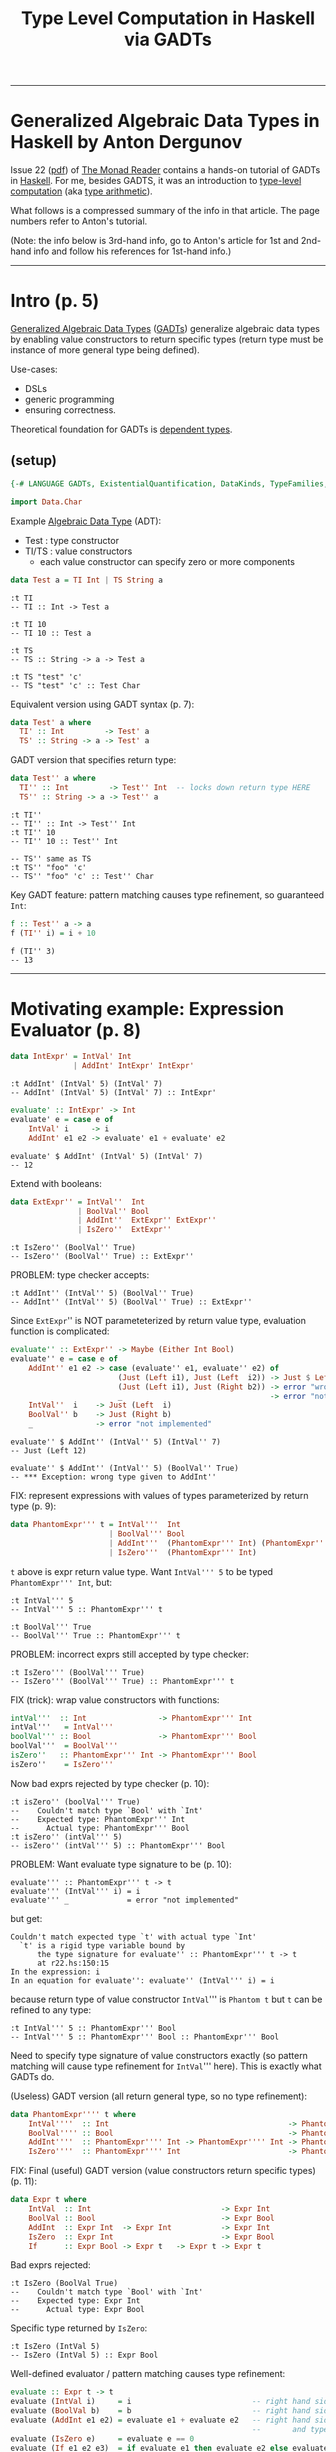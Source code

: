 #+TITLE:       Type Level Computation in Haskell via GADTs
#+AUTHOR:      Harold Carr
#+DESCRIPTION: Type Level Computation in Haskell via GADTs
#+PROPERTY:    tangle gadt.hs
#+OPTIONS:     num:nil toc:t
#+OPTIONS:     skip:nil author:nil email:nil creator:nil timestamp:nil
#+INFOJS_OPT:  view:nil toc:t ltoc:t mouse:underline buttons:0 path:http://orgmode.org/org-info.js

------------------------------------------------------------------------------
* Generalized Algebraic Data Types in Haskell by Anton Dergunov

Issue 22
([[http://themonadreader.files.wordpress.com/2013/08/issue221.pdf][pdf]])
of [[http://themonadreader.wordpress.com/][The Monad Reader]] contains
a hands-on tutorial of GADTs in [[http://www.haskell.org/][Haskell]].  For me, besides GADTS, it
was an introduction to [[http://www.impredicative.com/ur/tutorial/tlc.html][type-level computation]] (aka [[http://www.haskell.org/haskellwiki/Type_arithmetic][type arithmetic]]).

What follows is a compressed summary of the info in that article.
The page numbers refer to Anton's tutorial.

(Note: the info below is 3rd-hand info, go to Anton's article for
1st and 2nd-hand info and follow his references for 1st-hand info.)

------------------------------------------------------------------------------
* Intro (p. 5)

[[http://www.haskell.org/haskellwiki/Generalised_algebraic_datatype][Generalized Algebraic Data Types]] ([[http://en.wikipedia.org/wiki/Generalized_algebraic_data_type][GADTs]]) generalize algebraic data
types by enabling value constructors to return specific types
(return type must be instance of more general type being defined).

Use-cases:
- DSLs
- generic programming
- ensuring correctness.

Theoretical foundation for GADTs is [[http://en.wikipedia.org/wiki/Dependent_type][dependent types]].

** (setup)

#+BEGIN_COMMENT
-- TODO: DataKinds does not seem to work here.  Use -XDataKinds on command line.
#+END_COMMENT
#+BEGIN_SRC haskell
{-# LANGUAGE GADTs, ExistentialQuantification, DataKinds, TypeFamilies, TypeOperators, MultiParamTypeClasses, FlexibleInstances #-}

import Data.Char
#+END_SRC

Example [[http://en.wikipedia.org/wiki/Algebraic_data_type][Algebraic Data Type]] (ADT):
- Test  : type constructor
- TI/TS : value constructors
  - each value constructor can specify zero or more components

#+BEGIN_SRC haskell
data Test a = TI Int | TS String a
#+END_SRC

#+BEGIN_EXAMPLE
:t TI
-- TI :: Int -> Test a

:t TI 10
-- TI 10 :: Test a

:t TS
-- TS :: String -> a -> Test a

:t TS "test" 'c'
-- TS "test" 'c' :: Test Char
#+END_EXAMPLE

Equivalent version using GADT syntax (p. 7):

#+BEGIN_SRC haskell
data Test' a where
  TI' :: Int         -> Test' a
  TS' :: String -> a -> Test' a
#+END_SRC

GADT version that specifies return type:

#+BEGIN_SRC haskell
data Test'' a where
  TI'' :: Int         -> Test'' Int  -- locks down return type HERE
  TS'' :: String -> a -> Test'' a
#+END_SRC

#+BEGIN_EXAMPLE
:t TI''
-- TI'' :: Int -> Test'' Int
:t TI'' 10
-- TI'' 10 :: Test'' Int

-- TS'' same as TS
:t TS'' "foo" 'c'
-- TS'' "foo" 'c' :: Test'' Char
#+END_EXAMPLE

Key GADT feature: pattern matching causes type refinement, so guaranteed =Int=:

#+BEGIN_SRC haskell
f :: Test'' a -> a
f (TI'' i) = i + 10
#+END_SRC

#+BEGIN_EXAMPLE
f (TI'' 3)
-- 13
#+END_EXAMPLE

------------------------------------------------------------------------------
* Motivating example: Expression Evaluator (p. 8)

#+BEGIN_SRC haskell
data IntExpr' = IntVal' Int
              | AddInt' IntExpr' IntExpr'
#+END_SRC

#+BEGIN_EXAMPLE
:t AddInt' (IntVal' 5) (IntVal' 7)
-- AddInt' (IntVal' 5) (IntVal' 7) :: IntExpr'
#+END_EXAMPLE

#+BEGIN_SRC haskell
evaluate' :: IntExpr' -> Int
evaluate' e = case e of
    IntVal' i     -> i
    AddInt' e1 e2 -> evaluate' e1 + evaluate' e2
#+END_SRC

#+BEGIN_EXAMPLE
evaluate' $ AddInt' (IntVal' 5) (IntVal' 7)
-- 12
#+END_EXAMPLE

Extend with booleans:

#+BEGIN_SRC haskell
data ExtExpr'' = IntVal''  Int
               | BoolVal'' Bool
               | AddInt''  ExtExpr'' ExtExpr''
               | IsZero''  ExtExpr''
#+END_SRC

#+BEGIN_EXAMPLE
:t IsZero'' (BoolVal'' True)
-- IsZero'' (BoolVal'' True) :: ExtExpr''
#+END_EXAMPLE

PROBLEM: type checker accepts:

#+BEGIN_EXAMPLE
:t AddInt'' (IntVal'' 5) (BoolVal'' True)
-- AddInt'' (IntVal'' 5) (BoolVal'' True) :: ExtExpr''
#+END_EXAMPLE

Since =ExtExpr='' is NOT parameteterized by return value type, evaluation function is complicated:

#+BEGIN_SRC haskell
evaluate'' :: ExtExpr'' -> Maybe (Either Int Bool)
evaluate'' e = case e of
    AddInt'' e1 e2 -> case (evaluate'' e1, evaluate'' e2) of
                        (Just (Left i1), Just (Left  i2)) -> Just $ Left $ i1 + i2
                        (Just (Left i1), Just (Right b2)) -> error "wrong type given to AddInt''" -- dynamic type-checking
                        _                                 -> error "not implemented"
    IntVal''  i    -> Just (Left  i)
    BoolVal'' b    -> Just (Right b)
    _              -> error "not implemented"
#+END_SRC

#+BEGIN_EXAMPLE
evaluate'' $ AddInt'' (IntVal'' 5) (IntVal'' 7)
-- Just (Left 12)

evaluate'' $ AddInt'' (IntVal'' 5) (BoolVal'' True)
-- *** Exception: wrong type given to AddInt''
#+END_EXAMPLE

FIX: represent expressions with values of types parameterized by return type (p. 9):

#+BEGIN_SRC haskell
data PhantomExpr''' t = IntVal'''  Int
                      | BoolVal''' Bool
                      | AddInt'''  (PhantomExpr''' Int) (PhantomExpr''' Int)
                      | IsZero'''  (PhantomExpr''' Int)
#+END_SRC

=t= above is expr return value type.  Want =IntVal''' 5= to be typed =PhantomExpr''' Int=, but:

#+BEGIN_EXAMPLE
:t IntVal''' 5
-- IntVal''' 5 :: PhantomExpr''' t

:t BoolVal''' True
-- BoolVal''' True :: PhantomExpr''' t
#+END_EXAMPLE

PROBLEM: incorrect exprs still accepted by type checker:

#+BEGIN_EXAMPLE
:t IsZero''' (BoolVal''' True)
-- IsZero''' (BoolVal''' True) :: PhantomExpr''' t
#+END_EXAMPLE

FIX (trick): wrap value constructors with functions:

#+BEGIN_SRC haskell
intVal'''  :: Int                -> PhantomExpr''' Int
intVal'''   = IntVal'''
boolVal''' :: Bool               -> PhantomExpr''' Bool
boolVal'''  = BoolVal'''
isZero''   :: PhantomExpr''' Int -> PhantomExpr''' Bool
isZero''    = IsZero'''
#+END_SRC

Now bad exprs rejected by type checker (p. 10):

#+BEGIN_EXAMPLE
:t isZero'' (boolVal''' True)
--    Couldn't match type `Bool' with `Int'
--    Expected type: PhantomExpr''' Int
--      Actual type: PhantomExpr''' Bool
:t isZero'' (intVal''' 5)
-- isZero'' (intVal''' 5) :: PhantomExpr''' Bool
#+END_EXAMPLE

PROBLEM: Want evaluate type signature to be (p. 10):

#+BEGIN_EXAMPLE
evaluate''' :: PhantomExpr''' t -> t
evaluate''' (IntVal''' i) = i
evaluate''' _             = error "not implemented"
#+END_EXAMPLE

but get:

#+BEGIN_EXAMPLE
    Couldn't match expected type `t' with actual type `Int'
      `t' is a rigid type variable bound by
          the type signature for evaluate'' :: PhantomExpr''' t -> t
          at r22.hs:150:15
    In the expression: i
    In an equation for evaluate'': evaluate'' (IntVal''' i) = i
#+END_EXAMPLE

because return type of value constructor =IntVal=''' is =Phantom t=
but =t= can be refined to any type:

#+BEGIN_EXAMPLE
:t IntVal''' 5 :: PhantomExpr''' Bool
-- IntVal''' 5 :: PhantomExpr''' Bool :: PhantomExpr''' Bool
#+END_EXAMPLE

Need to specify type signature of value constructors exactly (so pattern matching will cause type refinement for =IntVal=''' here).
This is exactly what GADTs do.

(Useless) GADT version (all return general type, so no type refinement):

#+BEGIN_SRC haskell
data PhantomExpr'''' t where
    IntVal''''  :: Int                                        -> PhantomExpr'''' t
    BoolVal'''' :: Bool                                       -> PhantomExpr'''' t
    AddInt''''  :: PhantomExpr'''' Int -> PhantomExpr'''' Int -> PhantomExpr'''' t
    IsZero''''  :: PhantomExpr'''' Int                        -> PhantomExpr'''' t
#+END_SRC

FIX: Final (useful) GADT version (value constructors return specific types) (p. 11):

#+BEGIN_SRC haskell
data Expr t where
    IntVal  :: Int                             -> Expr Int
    BoolVal :: Bool                            -> Expr Bool
    AddInt  :: Expr Int  -> Expr Int           -> Expr Int
    IsZero  :: Expr Int                        -> Expr Bool
    If      :: Expr Bool -> Expr t   -> Expr t -> Expr t
#+END_SRC

Bad exprs rejected:

#+BEGIN_EXAMPLE
:t IsZero (BoolVal True)
--    Couldn't match type `Bool' with `Int'
--    Expected type: Expr Int
--      Actual type: Expr Bool
#+END_EXAMPLE

Specific type returned by =IsZero=:

#+BEGIN_EXAMPLE
:t IsZero (IntVal 5)
-- IsZero (IntVal 5) :: Expr Bool
#+END_EXAMPLE

Well-defined evaluator / pattern matching causes type refinement:

#+BEGIN_SRC haskell
evaluate :: Expr t -> t
evaluate (IntVal i)     = i                           -- right hand side has type Int
evaluate (BoolVal b)    = b                           -- right hand side has type Bool
evaluate (AddInt e1 e2) = evaluate e1 + evaluate e2   -- right hand side has type Expr Int
                                                      --       and types of e1 e2 must be Expr Int
evaluate (IsZero e)     = evaluate e == 0
evaluate (If e1 e2 e3)  = if evaluate e1 then evaluate e2 else evaluate e3
#+END_SRC

#+BEGIN_EXAMPLE
AddInt (IntVal 5) (BoolVal True)
--    Couldn't match type `Bool' with `Int'
--    Expected type: Expr Int
--      Actual type: Expr Bool

:t evaluate $ AddInt (IntVal 5) (IntVal 7)
-- evaluate $ AddInt (IntVal 5) (IntVal 7) :: Int

evaluate $ AddInt (IntVal 5) (IntVal 7)
-- 12
#+END_EXAMPLE

------------------------------------------------------------------------------
* Generic Programming with GADTs (p. 12)

[[http://en.wikipedia.org/wiki/Generic_programming][Datatype-generic]] : functions take types as an arg, change behavior depending on type.

Example: encode data in binary form (can be done with type classes too).

Representation type whose values represent types:

#+BEGIN_SRC haskell
data Type t where
    TInt  :: Type Int
    TChar :: Type Char
    TList :: Type t -> Type [t]
    TDyn  :: Type Dynamic        -- not used until p. 14 in exposition
#+END_SRC

#+BEGIN_EXAMPLE
:t TInt
-- TInt :: Type Int
:t TList
-- TList :: Type t -> Type [t]
:t TList TInt
-- TList TInt :: Type [Int]
#+END_EXAMPLE

Since Haskell =String= is =[Char]=, define value constructor:

#+BEGIN_SRC haskell
tString :: Type String
tString = TList TChar
#+END_SRC

Output of encoding function is list of bits:

#+BEGIN_SRC haskell
data Bit = F | T deriving (Eq, Show)
#+END_SRC

Encoding function (p. 13):
#+BEGIN_COMMENT
- TODO: look into details of encoding functions (but does not matter for this GADT example)
#+END_COMMENT

#+BEGIN_SRC haskell
encode :: Type t -> t -> [Bit]
encode TInt i           = encodeInt i
encode TChar c          = encodeChar c
-- note T consed on front and F on end as separators
encode (TList _) []     = F : []
encode (TList t) (x:xs) = T : (encode t x) ++ encode (TList t) xs
encode TDyn (Dyn t v)   = encode t v                               -- not used until p. 14
#+END_SRC

[[http://stackoverflow.com/questions/9166148/how-to-implement-decimal-to-binary-function-in-haskell]] :

#+BEGIN_SRC haskell
encodeInt :: Int -> [Bit]
encodeInt 0 = [F]
encodeInt n = reverse $ helper n
    where helper 0 = []
          helper n = let (q,r) = n `divMod` 2 in (mkBit r) : helper q
          mkBit  i = if i == 1 then T else F

encodeChar :: Char -> [Bit]
encodeChar c = encodeInt $ ord c
#+END_SRC

#+BEGIN_EXAMPLE
encodeInt 0 == [F]
encodeInt 5 == [T,F,T]
encode TInt 331 == [T,F,T,F,F,T,F,T,T]
encode TInt 333 == [T,F,T,F,F,T,T,F,T]
-- Note: paper shows [T,F,T,...,F,F,F] for this

encode TInt 1 == [T]
encode TInt 2 == [T,F]
encode TInt 3 == [T,T]

    encode TInt 1 ++      encode TInt 2 ++       encode TInt 3         == [  T,  T,F,  T,T]
T : encode TInt 1 ++ (T : encode TInt 2) ++ (T : encode TInt 3) ++ [F] == [T,T,T,T,F,T,T,T,F]
encode (TList TInt) [1,2,3]                                            == [T,T,T,T,F,T,T,T,F]
-- Note: paper shows [T,T,F,...,F,F,F]
#+END_EXAMPLE

[[http://thid.thesa.com/thid-0513-0671-th-1425-3196][Universal Data Type]] : Organize around single universal type
(e.g., APL/real number arrays; SNOBOL/strings; LISP/lists; fun prog/exprs, Object/Java - except unboxed primitives).

Pair representation type with value (requires =ExistentialQuantification=) (p. 13):

#+BEGIN_SRC haskell
data Dynamic' = forall t. Dyn' (Type t) t
#+END_SRC

Previous defines [[http://en.wikibooks.org/wiki/Haskell/Existentially_quantified_types][existential data type]]:
way of "squashing" a group of types into one, single type (in Haskell).

Can also be represented as GADT:

#+BEGIN_SRC haskell
data Dynamic where
    Dyn :: Type t -> t -> Dynamic

encode' :: Dynamic -> [Bit]
encode' (Dyn t v) = encode t v
#+END_SRC

#+BEGIN_EXAMPLE
let c = Dyn (TList TInt) [1,2,3]
:t c
-- c :: Dynamic
encode' c == encode (TList TInt) [1,2,3]
encode' c == [T,T,T,T,F,T,T,T,F]
#+END_EXAMPLE

Define heterogeneous lists (p. 14):

#+BEGIN_EXAMPLE
let d = [Dyn TInt 10, Dyn tString "test"]
:t d
--      [Dyn TInt 10, Dyn tString "test"] :: [Dynamic]
-- (Note: paper had : Dyn TString "test")
#+END_EXAMPLE

But cannot make this list =Dynamic=.

FIX:
- extend representation, adding value constructor (done above in =data Type t=).
- add to patterns of encode functions (done above in =encode TDyn=).

#+BEGIN_EXAMPLE
let e = Dyn (TList TDyn) d
:t e
-- e :: Dynamic
encode' e == [T,T,F,T,F,T,T,T,T,T,F,T,F,F,T,T,T,F,F,T,F,T,T,T,T,T,F,F,T,T,T,T,T,T,F,T,F,F,F,F]
#+END_EXAMPLE

Dynamic data type is useful for communication with env when type not known in advance.
Then a type cast is required (p. 14):

#+BEGIN_SRC haskell
castInt :: Dynamic -> Maybe Int
castInt (Dyn TInt i) = Just i
castInt (Dyn _    _) = Nothing
#+END_SRC

More generic solution that works for all types referenced (but not shown) in paper.

Conclusion:
- PRO: generic programming possible
- CON: must extend representation type whenever define new data type

------------------------------------------------------------------------------
* Proving Correctness of List Operations (p. 15)

Types can ensure only a non-empty List is passed to =head=.
Types can encode other properties: e.g., non-empty lists; lists of certain length.

#+BEGIN_SRC haskell
-- ADT:
-- data List t = Nil | Cons t (List t)

-- GADT:
data List t where
    Nil  ::                List t
    Cons :: t -> List t -> List t

listHead :: List t -> t
listHead (Cons a _) = a
listHead Nil        = error "empty list"
#+END_SRC

# --------------------------------------------------
** Encode empty/non-empty list in type

To ensure no failure, define non-empty lists:

#+BEGIN_SRC haskell
data Empty
data NonEmpty

-- param f is Empty when list is empty, NonEmpty otherwise
data SafeList' t f where
    Nil'  ::                       SafeList' t Empty
    Cons' :: t -> SafeList' t f -> SafeList' t NonEmpty

-- head that can ONLY take non-empty lists (p. 16):
headSafe' :: SafeList' t NonEmpty -> t
headSafe' (Cons' t _) = t
#+END_SRC

#+BEGIN_EXAMPLE
headSafe' Nil'
--    Couldn't match type `Empty' with `NonEmpty'
--    Expected type: SafeList' t0 NonEmpty
--      Actual type: SafeList' t0 Empty
let hs = Cons' 1 $ Cons' 2 $ Cons' 3 Nil'
:t hs
hs :: SafeList' Integer NonEmpty
headSafe' hs
-- 1
#+END_EXAMPLE

PROBLEM:

#+BEGIN_EXAMPLE
repeatElem' :: a -> Int -> SafeList' a ???
repeatElem' a 0 = Nil'
repeatElem' a n = Cons' a (repeatElem a (n-1))
#+END_EXAMPLE

Cannot determine return type because =Empty= / =NonEmpty= lists have completely different types.

FIX: relax =Cons=' value constructor:

#+BEGIN_SRC haskell
data SafeList'' t f where
    Nil''  ::                        SafeList'' t Empty
    Cons'' :: t -> SafeList'' t f -> SafeList'' t f'     -- note f'
#+END_SRC

Now =SafeList t Empty= is a type of possibly empty lists:

#+BEGIN_EXAMPLE
:t Nil''
-- Nil'' :: SafeList'' t Empty
:t Cons'' 'a' Nil''
-- Cons'' 'a' Nil'' :: SafeList'' Char f'
:t Cons'' 'a' Nil'' :: SafeList'' Char Empty
-- Cons'' 'a' Nil'' :: SafeList'' Char Empty    :: SafeList'' Char Empty
:t Cons'' 'a' Nil'' :: SafeList'' Char NonEmpty
-- Cons'' 'a' Nil'' :: SafeList'' Char NonEmpty :: SafeList'' Char NonEmpty
#+END_EXAMPLE

Now can define (p. 17):

#+BEGIN_SRC haskell
repeatElem'' :: a -> Int -> SafeList'' a Empty
repeatElem'' a 0 = Nil''
repeatElem'' a n = Cons'' a (repeatElem'' a (n-1))
#+END_SRC

#+BEGIN_EXAMPLE
-- note: cannot Show it
let a = repeatElem'' 'c' 3
:t a
-- a :: SafeList'' Char Empty
#+END_EXAMPLE

PROBLEM: anything can slip through =f=':

#+BEGIN_EXAMPLE
:t Cons'' 'a' Nil'' :: SafeList'' Char Bool
-- Cons'' 'a' Nil'' :: SafeList'' Char Bool :: SafeList'' Char Bool

:t Cons'' 'a' Nil'' :: SafeList'' Char Int
-- Cons'' 'a' Nil'' :: SafeList'' Char Int :: SafeList'' Char Int
#+END_EXAMPLE

FIX: give =Empty= / =NonEmpty= same kind.   Discussed later for =Nat=.

# --------------------------------------------------
** Encode list length in type

Stronger invariant: list length (p. 17):

Note:  =Empty= / =NonEmpty= not enough.  Need to encode length in type.

#+BEGIN_COMMENT
-- TODO: understand DataKinds
-- TODO: understand these data type syntax and semantics
#+END_COMMENT

(Requires =DataKinds=.)

#+BEGIN_SRC haskell
-- Peano numbers
data Zero'''
data Succ''' n

data List''' a n where
    Nil'''  ::                     List''' a Zero'''
    Cons''' :: a -> List''' a n -> List''' a (Succ''' n)

headSafe''' :: List''' t (Succ''' n) -> t
headSafe''' (Cons''' t _) = t

-- type encode that map does not change length
mapSafe''' :: (a -> b) -> List''' a n -> List''' b n
mapSafe''' _         Nil''' = Nil'''
mapSafe''' f (Cons''' x xs) = Cons''' (f x) (mapSafe''' f xs)
#+END_SRC

#+BEGIN_EXAMPLE
let hs = headSafe''' $ Cons''' 1 $ Cons''' 2 $ Nil'''
:t hs
-- hs :: Integer

let ms = mapSafe''' (\x -> x + 1) $ Cons''' 1 $ Cons''' 2 $ Nil'''
:t ms
-- ms :: List''' Integer (Succ''' (Succ''' Zero'''))
#+END_EXAMPLE

#+BEGIN_COMMENT
TODO: understand where 'Succ comes from (probably DataKinds)
#+END_COMMENT

To implement concatenation need type-level Peano addition.
- One way: type families (here understood as type-level function)
- Requires =TypeFamilies=
- p. 18

#+BEGIN_SRC haskell
type family Plus''' a b
type instance Plus''' Zero'''     n = n
type instance Plus''' (Succ''' m) n = Succ''' (Plus''' m n)

concatenate''' :: List''' a m -> List''' a n -> List''' a (Plus''' m n)
concatenate''' Nil''' ys = ys
concatenate''' (Cons''' x xs) ys = Cons''' x (concatenate''' xs ys)
#+END_SRC

#+BEGIN_EXAMPLE
let c = concatenate''' (Cons''' 1 $ Cons''' 2 $ Nil''') (Cons''' 3 $ Cons''' 4 $ Nil''')
:t c
-- c :: List''' Integer (Succ''' (Succ''' (Succ''' (Succ''' Zero'''))))
#+END_EXAMPLE

PROBLEM: =Succ= has a type parameter of =kind *=.
- allows nonsense: =Succ Int=

#+BEGIN_COMMENT
TODO: I get: Not in scope: data constructor `Succ'
#+END_COMMENT

FIX: Types classify values.  Kinds classify types.  So declare a new kind:

- =Nat=' is a type, =Zero=' / =Succ=' are value constructors.
- But, due to promotion, =Nat=' also a kind; =Zero=' / =Succ=' also types.
- Sometimes necessary to prepend quote (e.g., '=Succ=') to refer to *type* (not value constructor)

#+BEGIN_SRC haskell
data Nat'''' = Zero'''' | Succ'''' Nat''''
#+END_SRC

#+BEGIN_EXAMPLE
-- Type-level representation of number two (although prepended quote not necessary here):
type    Two = 'Succ'''' ('Succ'''' 'Zero'''')
:i Two
-- type Two = 'Succ'''' ('Succ'''' 'Zero'''')
#+END_EXAMPLE

Now =Succ Int= will be rejected.

Specify type of second parameter has kind Nat (p. 19):

#+BEGIN_SRC haskell
data List'''' a (n::Nat'''') where
    Nil''''  ::                      List'''' a 'Zero''''
    Cons'''' :: a -> List'''' a n -> List'''' a ('Succ'''' n)
#+END_SRC

PROBLEM: But can't write return type for:

#+BEGIN_EXAMPLE
repeatElem'''' :: a -> Int -> List'''' ????
#+END_EXAMPLE

Need count both a runtime and type-check time.

FIX: singleton types (types with only one value other than bottom):

#+BEGIN_SRC haskell
data NatSing (n::Nat'''') where
    ZeroSing ::              NatSing 'Zero''''
    SuccSing :: NatSing n -> NatSing ('Succ'''' n)
#+END_SRC

#+BEGIN_COMMENT
TODO: understand
#+END_COMMENT

=NatSing= constructors mirror =Nat='''' constructors.
Thus every TYPE of kind =Nat= corresponds to exactly *one* VALUE of the singleton data type where parameter =n= has exactly this type.

#+BEGIN_EXAMPLE
:t ZeroSing
-- ZeroSing :: NatSing 'Zero''''

:t SuccSing $ SuccSing ZeroSing
-- SuccSing $ SuccSing ZeroSing :: NatSing ('Succ'''' ('Succ'''' 'Zero''''))
#+END_EXAMPLE

Can now define:

#+BEGIN_SRC haskell
repeatElem'''' :: a -> NatSing n -> List'''' a n
repeatElem'''' _ ZeroSing     = Nil''''
repeatElem'''' x (SuccSing n) = Cons'''' x (repeatElem'''' x n)  -- note: substraction done by structural induction
#+END_SRC

#+BEGIN_EXAMPLE
let re = repeatElem'''' 'C' (SuccSing $ SuccSing ZeroSing)
:t re
-- re :: List'''' Char ('Succ'''' ('Succ'''' 'Zero''''))
#+END_EXAMPLE

# --------------------------------------------------
** Encode length comparison in type

Example: do not exceed list length

Requires =TypeOperators=

Requires type-level magnitude comparision function (defined by structural induction):

#+BEGIN_SRC haskell
type family   (m::Nat'''')  :< (n::Nat'''') :: Bool
type instance  m            :< 'Zero''''     = 'False
type instance 'Zero''''     :< ('Succ'''' n) = 'True
type instance ('Succ'''' m) :< ('Succ'''' n) = m :< n
#+END_SRC

- given
  - list of length      =m=
  -         index  =n=
- ensure           =n :< m=
- note: =~= is equality constraint

#+BEGIN_SRC haskell
nthElem'''' :: (n :< m) ~ 'True => List'''' a m -> NatSing n -> a
nthElem'''' (Cons'''' x  _) ZeroSing     = x
nthElem'''' (Cons'''' _ xs) (SuccSing n) = nthElem'''' xs n
#+END_SRC

#+BEGIN_EXAMPLE
let ne = nthElem'''' (repeatElem'''' 'C' (SuccSing $ SuccSing ZeroSing)) (SuccSing $ SuccSing ZeroSing)
--    Couldn't match type 'False with 'True
--    Expected type: 'True
--      Actual type: 'Succ'''' ('Succ'''' 'Zero'''')
--                   :< 'Succ'''' ('Succ'''' 'Zero'''')

let ne = nthElem'''' (repeatElem'''' 'C' (SuccSing $ SuccSing ZeroSing))            (SuccSing ZeroSing)
:t ne
-- ne :: Char
#+END_EXAMPLE

# --------------------------------------------------
** LIST SUMMARY (p. 21):

- Used GADTs to specify correctness of list operations verified by type-checker.
- Specified necessary properties in the data type.
- Set of properties motivated by the actual operations to be performed.
- =head= : only needed =Empty= / =NonEmpty=
- Other operations need count of elements it contains.


------------------------------------------------------------------------------
* Proving Correctness of Red-Black Tree Insert (p. 21)

[[http://en.wikipedia.org/wiki/Red%E2%80%93black_tree][Red-Black Trees]].

#+BEGIN_SRC haskell
data Color   = R | B
data Node' a = E' | N' Color (Node' a) a (Node' a)
type Tree' a = Node' a
#+END_SRC

For any node =N c l x r= values less than =x= are stored in =l=, otherwise =r=:

#+BEGIN_SRC haskell
member' :: Ord a => a -> Tree' a -> Bool
member' _ E' = False
member' x (N' _ l a r)
    | x < a = member' x l
    | x > a = member' x r
    | otherwise = True
#+END_SRC

Invariants (guarantee tree is balanced) (p. 22)
- ensure longest path from root
  - containing alternating red-black nodes)
- can only be twice as long as the shortest path
  - containing only red nodes.

Ensure operations take /O/ (log /n/ ) time,
(where /n/ is number of elements) in worst case.

1. Root is black.
-  Leafs are black.
-  Red nodes have black children.
-  /Black Height/: For each node, all paths from that node to leaf
   contain same number of black nodes.

#+BEGIN_SRC haskell
insert' :: Ord a => Tree' a -> a -> Tree' a
insert' t v = blacken (insert'' t v) where
    insert'' n@(N' c l a r) x
        | x < a = leftBalance'  (N' c (insert'' l x) a           r)
        | x > a = rightBalance' (N' c           l    a (insert'' r x))
        | otherwise = n
    insert''    E'     x    = N' R E' x E'
    blacken    (N' _ l x r) = N' B l  x r
#+END_SRC

Same recursive descent to leaf nodes as binary search trees, except
ensuring invariants:
- 4: red node inserted
- 1: blacken root
- 3: =leftBalance= / =rightBalance=

#+BEGIN_SRC haskell
leftBalance' :: Node' a -> Node' a
leftBalance' (N' B (N' R (N' R a x       b) y       c)  z d) =
              N' R (N' B       a x       b) y (N' B c   z d)
leftBalance' (N' B (N' R       a x (N' R b  y       c)) z d) =
              N' R (N' B       a x       b) y (N' B c   z d)
leftBalance' n = n

rightBalance' :: Node' a -> Node' a
rightBalance' (N' B       a x (N' R       b  y (N' R c  z d))) =
               N' R (N' B a x             b) y (N' B c  z d)
rightBalance' (N' B       a x (N' R (N' R b  y       c) z d))  =
               N' R (N' B a x             b) y (N' B c  z d)
#+END_SRC

# --------------------------------------------------
** Proving 4th invariant maintained by insert (p. 23)

Add black height:

#+BEGIN_SRC haskell
data Nat = Zero | Succ Nat
#+END_SRC

#+BEGIN_EXAMPLE
{-
data Node a (bh::Nat) where
    -- leaf has bh 0
    E :: Node a 'Zero
    -- bh must be conditionally incremented based on color
    N :: Color -> Node a bh -> a -> Node a bh -> Node a ???
-}
#+END_EXAMPLE

Increment done via type family (requires =TypeFamilies=, =DataKinds=) (p. 24):

#+BEGIN_SRC haskell
type family IncBH (c::Color) (bh::Nat) :: Nat
type instance IncBH R bh = bh
type instance IncBH B bh = Succ bh
#+END_SRC

Requires color to be passed as type (for =IncBH=) and as a value (for
=Node= value constructor).  Use singleton type as bridge:

#+BEGIN_SRC haskell
data ColorSingleton (c::Color) where
    SR :: ColorSingleton R
    SB :: ColorSingleton B

instance Show (ColorSingleton c) where
    show SR = show "R"
    show SB = show "B"
#+END_SRC

Value of singleton type passed to =Node= value constructor and
color type used for =IncBH=:

#+BEGIN_SRC haskell
data Node4 a (bh::Nat) where
    E4 :: Node4 a 'Zero
    N4 :: ColorSingleton c -> Node4 a bh -> a -> Node4 a bh
                           -> Node4 a (IncBH c bh)
#+END_SRC

In Haskell, when creating a new type, every type variable on
right-hand side of definition must also appear on left-hand
side. Therefore (p. 24):

PROBLEM: cannot write:

#+BEGIN_EXAMPLE
type Tree4 a = Node4 a bh
#+BEGIN_EXAMPLE

FIX 1: use /existential types/ (requires =RankNTypes=):

#+BEGIN_EXAMPLE
type Tree4 a = forall bh. Node4 a bh
#+END_EXAMPLE

FIX 2: GADT:

#+BEGIN_SRC haskell
data Tree4 a where
    Root4 :: Node4 a bh -> Tree4 a
#+END_SRC

=insert= same as above except type annotations (p. 36):

#+BEGIN_SRC haskell
insert4 :: Ord a => Tree4 a -> a -> Tree4 a
insert4 (Root4 t) v = blacken (insert' t v) where
    insert' :: Ord a => Node4 a n -> a -> Node4 a n
    insert' n@(N4 c l a r) x
        | x < a = leftBalance4  (N4 c (insert' l x) a          r)
        | x > a = rightBalance4 (N4 c          l    a (insert' r x))
        | otherwise = n
    insert'    E4     x    =        N4 SR E4 x E4
    blacken   (N4 _ l x r) = Root4 (N4 SB l x r)


leftBalance4  :: Node4 a bh -> Node4 a bh
leftBalance4  (N4 SB (N4 SR (N4 SR a x       b) y        c)  z d) =
               N4 SR (N4 SB       a x        b) y (N4 SB c   z d)
leftBalance4  (N4 SB (N4 SR       a x (N4 SR b  y        c)) z d) =
               N4 SR (N4 SB       a x        b) y (N4 SB c   z d)
leftBalance4 n = n

rightBalance4 :: Node4 a bh -> Node4 a bh
rightBalance4 (N4 SB        a x (N4 SR        b  y (N4 SR c  z d))) =
               N4 SR (N4 SB a x               b) y (N4 SB c  z d)
rightBalance4 (N4 SB        a x (N4 SR (N4 SR b  y        c) z d))  =
               N4 SR (N4 SB a x               b) y (N4 SB c  z d)
#+END_SRC

# --------------------------------------------------
** Proving 3rd invariant maintained by insert (p. 25)

Valid colors for a node on type level.  Can be done via type families
(as above) or type classes (here) (requires =MultiParamTypeClasses=):

#+BEGIN_SRC haskell
class ValidColors (parent::Color) (child1::Color) (child2::Color)
#+END_SRC

Functions not needed on =ValidColore=, just valid instance (requires =FlexibleInstances=):

#+BEGIN_SRC haskell
instance ValidColors R B  B  -- red with only black children
instance ValidColors B c1 c2 -- black with children of any color
#+END_SRC

Add color type as param to =Node= and restrict to =ValidColors=
(also ensures 2nd invariant):

#+BEGIN_SRC haskell
data Node a (bh::Nat) (c::Color) where
    E :: Node a 'Zero B
    N :: ValidColors c c1 c1 => ColorSingleton c
           -> Node a bh c1 -> a -> Node a bh c2
              -> Node a (IncBH c bh) c

instance Show (Node a b c) where
    show  E          = show "(E 0 B)"
    show (N c l x r) = show "(N"
                           ++ " " ++ (show c)
                           ++ " " ++ (show l)
                        -- ++ " " ++ (show x) -- TODO
                           ++ " " ++ (show r)
                           ++ ")"
#+END_SRC

Root of =Tree= is black (1st invariant):

#+BEGIN_SRC haskell
data Tree a where
    Root :: Node a bh B -> Tree a
#+END_SRC

Insert can temporarily invalidate 3rd invariant.
So cannot use =Tree=.  Instead a =Node= with color restrictions:

#+BEGIN_SRC haskell
data IntNode a (n::Nat) where
    IntNode :: ColorSingleton c
                 -> Node a n c1 -> a -> Node a n c2
                    -> IntNode a (IncBH c n)
#+END_SRC

Update type of =insert= functions (p. 26/38):

#+BEGIN_SRC haskell
insert :: Ord a => Tree a -> a -> Tree a
insert (Root t) v = blacken (insert' t v) where
    insert' :: Ord a => Node a n c -> a -> IntNode a n
    insert'     n@(N c l a r) x
        | x < a = leftBalance  c (insert' l x) a          r
        | x > a = rightBalance c          l    a (insert' r x)
        | otherwise = IntNode  c          l    a          r
    insert'        E          x =
                      IntNode  SR         E    x          E
    blacken (IntNode _ l x r) =
                      Root  (N SB         l    x          r)
#+END_SRC

Before, passed whole =Node= as param.
But 3rd invariant can be temporarily violated.
So explicitly pass params of =Node= and left child
using =IntNode=:

#+BEGIN_SRC haskell
leftBalance :: ColorSingleton c
               -> IntNode a n -> a -> Node a n c'
                  -> IntNode a (IncBH c n)
leftBalance SB (IntNode SR (N SR a              x       b) y       c)   z d =
                IntNode SR (N SB a              x       b) y (N SB c    z d)
leftBalance SB (IntNode SR       a              x (N SR b  y       c))  z d =
                IntNode SR (N SB a              x       b) y (N SB c    z d)
-- tree balanced, but need to change type from IntNode to Node:
leftBalance c  (IntNode SB       a              x       b)              z d =
                IntNode c  (N SB a              x       b)              z d
-- red nodes must have black children
leftBalance c  (IntNode SR       a@(N SB _ _ _) x       b@(N SB _ _ _)) z d =
                IntNode c  (N SR a              x       b)              z d
-- red nodes must have black children
leftBalance c  (IntNode SR  E                   x          E)           z d =
                IntNode c  (N SR    E           x          E)           z d

-- cannot happen, but not enough type info to omit:
leftBalance _  (IntNode SR (N SR    _           _       _) _       _)   _ _ =
                error "cannot happen"
leftBalance _  (IntNode SR  _                           _ (N SR _ _ _)) _ _ =
                error "cannot happen"

-- The case of one regular node and one leaf node is not valid,
-- because nodes have different black heights
-- so no need to look for that case.
#+END_SRC

p. 38

#+BEGIN_SRC haskell
rightBalance :: ColorSingleton c
               -> Node a n c' -> a -> IntNode a n
                  -> IntNode a (IncBH c n)
rightBalance SB               a x       (IntNode SR b              y (N SR c  z d)) =
             IntNode SR (N SB a x                   b)             y (N SB c  z d)
rightBalance SB               a x (IntNode SR (N SR b              y       c) z d)  =
             IntNode SR (N SB a x                   b)             y (N SB c  z d)
rightBalance c                a x (IntNode SB       b              y            d)  =
             IntNode c        a x             (N SB b              y            d)
rightBalance c                a x (IntNode SR       b@(N SB _ _ _) y            d@(N SB _ _ _)) =
             IntNode c        a x             (N SR b              y            d)
rightBalance c                a x (IntNode SR  E                   y  E)            =
             IntNode c        a x             (N SR E              y  E)
rightBalance _                _ _ (IntNode SR (N SR _ _ _)         _  _)            =
             error "cannot happen"
rightBalance _                _ _ (IntNode SR _                    _ (N SR _ _ _))  =
             error "cannot happen"
#+END_SRC

#+BEGIN_EXAMPLE
insert (Root E) 100
#+END_EXAMPLE

# --------------------------------------------------
** Red-Black Tree proofs in Agda and Coq

- [[http://wiki.portal.chalmers.se/agda/pmwiki.php][Agda]]
  - See [[http://www.cs.cmu.edu/~drl/][Dan Licata's]] lecture videos linked at
    [[http://www.cs.uoregon.edu/research/summerschool/summer13/curriculum.html][Oregon Programming Languages Summer School 2013]]
    (scroll down)
- [[http://coq.inria.fr/][Coq]]
  - In [[http://adam.chlipala.net/][Ada Chlipala's]]
    /Certified Programming with Dependent Types/
    [[http://adam.chlipala.net/cpdt/html/MoreDep.html][MoreDep]]
    chapter (scroll down)

# END OF FILE.

